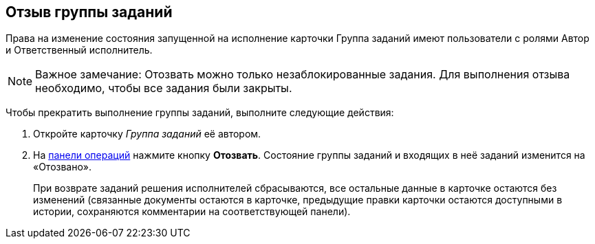 
== Отзыв группы заданий

Права на изменение состояния запущенной на исполнение карточки Группа заданий имеют пользователи с ролями Автор и Ответственный исполнитель.

[NOTE]
====
[.note__title]#Важное замечание:# Отозвать можно только незаблокированные задания. Для выполнения отзыва необходимо, чтобы все задания были закрыты.
====

Чтобы прекратить выполнение группы заданий, выполните следующие действия:

[[task_epf_vtf_wn__steps_zhk_xhj_4j]]
. [.ph .cmd]#Откройте карточку [.dfn .term]_Группа заданий_ её автором.#
. [.ph .cmd]#На xref:CardOperations.adoc[панели операций] нажмите кнопку [.ph .uicontrol]*Отозвать*. Состояние группы заданий и входящих в неё заданий изменится на «Отозвано».#
+
При возврате заданий решения исполнителей сбрасываются, все остальные данные в карточке остаются без изменений (связанные документы остаются в карточке, предыдущие правки карточки остаются доступными в истории, сохраняются комментарии на соответствующей панели).

